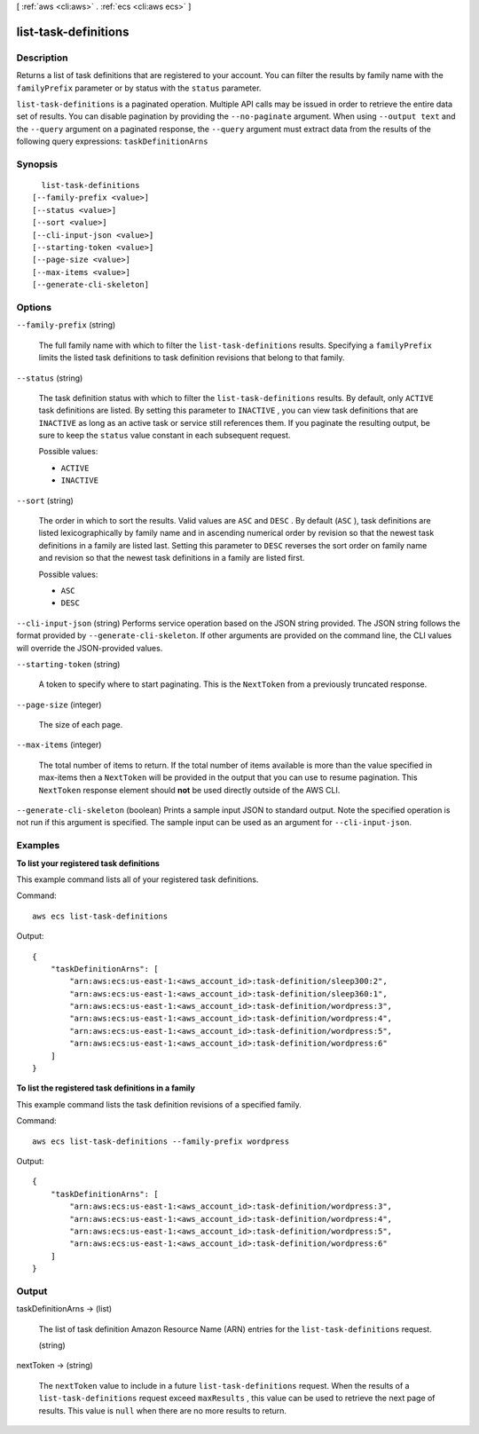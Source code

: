 [ :ref:`aws <cli:aws>` . :ref:`ecs <cli:aws ecs>` ]

.. _cli:aws ecs list-task-definitions:


*********************
list-task-definitions
*********************



===========
Description
===========



Returns a list of task definitions that are registered to your account. You can filter the results by family name with the ``familyPrefix`` parameter or by status with the ``status`` parameter.



``list-task-definitions`` is a paginated operation. Multiple API calls may be issued in order to retrieve the entire data set of results. You can disable pagination by providing the ``--no-paginate`` argument.
When using ``--output text`` and the ``--query`` argument on a paginated response, the ``--query`` argument must extract data from the results of the following query expressions: ``taskDefinitionArns``


========
Synopsis
========

::

    list-task-definitions
  [--family-prefix <value>]
  [--status <value>]
  [--sort <value>]
  [--cli-input-json <value>]
  [--starting-token <value>]
  [--page-size <value>]
  [--max-items <value>]
  [--generate-cli-skeleton]




=======
Options
=======

``--family-prefix`` (string)


  The full family name with which to filter the ``list-task-definitions`` results. Specifying a ``familyPrefix`` limits the listed task definitions to task definition revisions that belong to that family.

  

``--status`` (string)


  The task definition status with which to filter the ``list-task-definitions`` results. By default, only ``ACTIVE`` task definitions are listed. By setting this parameter to ``INACTIVE`` , you can view task definitions that are ``INACTIVE`` as long as an active task or service still references them. If you paginate the resulting output, be sure to keep the ``status`` value constant in each subsequent request.

  

  Possible values:

  
  *   ``ACTIVE``

  
  *   ``INACTIVE``

  

  

``--sort`` (string)


  The order in which to sort the results. Valid values are ``ASC`` and ``DESC`` . By default (``ASC`` ), task definitions are listed lexicographically by family name and in ascending numerical order by revision so that the newest task definitions in a family are listed last. Setting this parameter to ``DESC`` reverses the sort order on family name and revision so that the newest task definitions in a family are listed first.

  

  Possible values:

  
  *   ``ASC``

  
  *   ``DESC``

  

  

``--cli-input-json`` (string)
Performs service operation based on the JSON string provided. The JSON string follows the format provided by ``--generate-cli-skeleton``. If other arguments are provided on the command line, the CLI values will override the JSON-provided values.

``--starting-token`` (string)
 

  A token to specify where to start paginating. This is the ``NextToken`` from a previously truncated response.

   

``--page-size`` (integer)
 

  The size of each page.

   

  

  

``--max-items`` (integer)
 

  The total number of items to return. If the total number of items available is more than the value specified in max-items then a ``NextToken`` will be provided in the output that you can use to resume pagination. This ``NextToken`` response element should **not** be used directly outside of the AWS CLI.

   

``--generate-cli-skeleton`` (boolean)
Prints a sample input JSON to standard output. Note the specified operation is not run if this argument is specified. The sample input can be used as an argument for ``--cli-input-json``.



========
Examples
========

**To list your registered task definitions**

This example command lists all of your registered task definitions.

Command::

  aws ecs list-task-definitions

Output::

	{
	    "taskDefinitionArns": [
	        "arn:aws:ecs:us-east-1:<aws_account_id>:task-definition/sleep300:2",
	        "arn:aws:ecs:us-east-1:<aws_account_id>:task-definition/sleep360:1",
	        "arn:aws:ecs:us-east-1:<aws_account_id>:task-definition/wordpress:3",
	        "arn:aws:ecs:us-east-1:<aws_account_id>:task-definition/wordpress:4",
	        "arn:aws:ecs:us-east-1:<aws_account_id>:task-definition/wordpress:5",
	        "arn:aws:ecs:us-east-1:<aws_account_id>:task-definition/wordpress:6"
	    ]
	}

**To list the registered task definitions in a family**

This example command lists the task definition revisions of a specified family.

Command::

  aws ecs list-task-definitions --family-prefix wordpress

Output::

	{
	    "taskDefinitionArns": [
	        "arn:aws:ecs:us-east-1:<aws_account_id>:task-definition/wordpress:3",
	        "arn:aws:ecs:us-east-1:<aws_account_id>:task-definition/wordpress:4",
	        "arn:aws:ecs:us-east-1:<aws_account_id>:task-definition/wordpress:5",
	        "arn:aws:ecs:us-east-1:<aws_account_id>:task-definition/wordpress:6"
	    ]
	}

======
Output
======

taskDefinitionArns -> (list)

  

  The list of task definition Amazon Resource Name (ARN) entries for the ``list-task-definitions`` request.

  

  (string)

    

    

  

nextToken -> (string)

  

  The ``nextToken`` value to include in a future ``list-task-definitions`` request. When the results of a ``list-task-definitions`` request exceed ``maxResults`` , this value can be used to retrieve the next page of results. This value is ``null`` when there are no more results to return.

  

  

